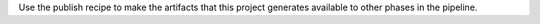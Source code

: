 .. The contents of this file are included in multiple topics.
.. This file should not be changed in a way that hinders its ability to appear in multiple documentation sets.


Use the publish recipe to make the artifacts that this project generates available to other phases in the pipeline.
